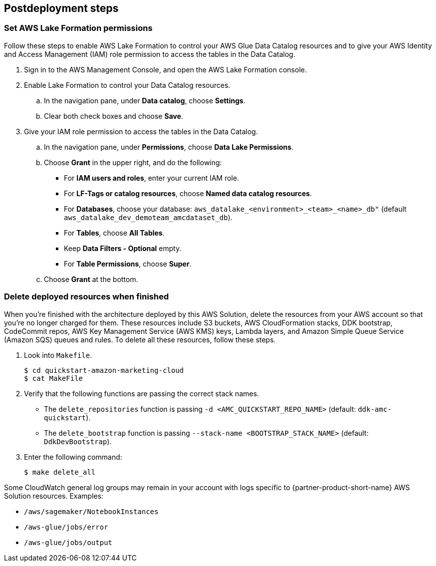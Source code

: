 == Postdeployment steps

=== Set AWS Lake Formation permissions

Follow these steps to enable AWS Lake Formation to control your AWS Glue Data Catalog resources and to give your AWS Identity and Access Management (IAM) role permission to access the tables in the Data Catalog.

. Sign in to the AWS Management Console, and open the AWS Lake Formation console.

. Enable Lake Formation to control your Data Catalog resources.
.. In the navigation pane, under *Data catalog*, choose *Settings*.
.. Clear both check boxes and choose *Save*.

. Give your IAM role permission to access the tables in the Data Catalog.
.. In the navigation pane, under *Permissions*, choose *Data Lake Permissions*.
.. Choose *Grant* in the upper right, and do the following:
* For *IAM users and roles*, enter your current IAM role.
* For *LF-Tags or catalog resources*, choose *Named data catalog resources*.
* For *Databases*, choose your database: `aws_datalake_<environment>_<team>_<name>_db"` (default `aws_datalake_dev_demoteam_amcdataset_db`).
* For *Tables*, choose *All Tables*.
* Keep *Data Filters - Optional* empty.
* For *Table Permissions*, choose *Super*.
.. Choose *Grant* at the bottom.

=== Delete deployed resources when finished

When you're finished with the architecture deployed by this AWS Solution, delete the resources from your AWS account so that you're no longer charged for them. These resources include S3 buckets, AWS CloudFormation stacks, DDK bootstrap, CodeCommit repos, AWS Key Management Service (AWS KMS) keys, Lambda layers, and Amazon Simple Queue Service (Amazon SQS) queues and rules. To delete all these resources, follow these steps.

. Look into `Makefile`.
+
```
$ cd quickstart-amazon-marketing-cloud
$ cat MakeFile
```

. Verify that the following functions are passing the correct stack names.

* The `delete_repositories` function is passing `-d <AMC_QUICKSTART_REPO_NAME>` (default: `ddk-amc-quickstart`).
+
* The `delete_bootstrap` function is passing `--stack-name <BOOTSTRAP_STACK_NAME>` (default: `DdkDevBootstrap`).

. Enter the following command:
+
```
$ make delete_all
```

Some CloudWatch general log groups may remain in your account with logs specific to {partner-product-short-name} AWS Solution resources. Examples:

* `/aws/sagemaker/NotebookInstances`
* `/aws-glue/jobs/error`
* `/aws-glue/jobs/output`
